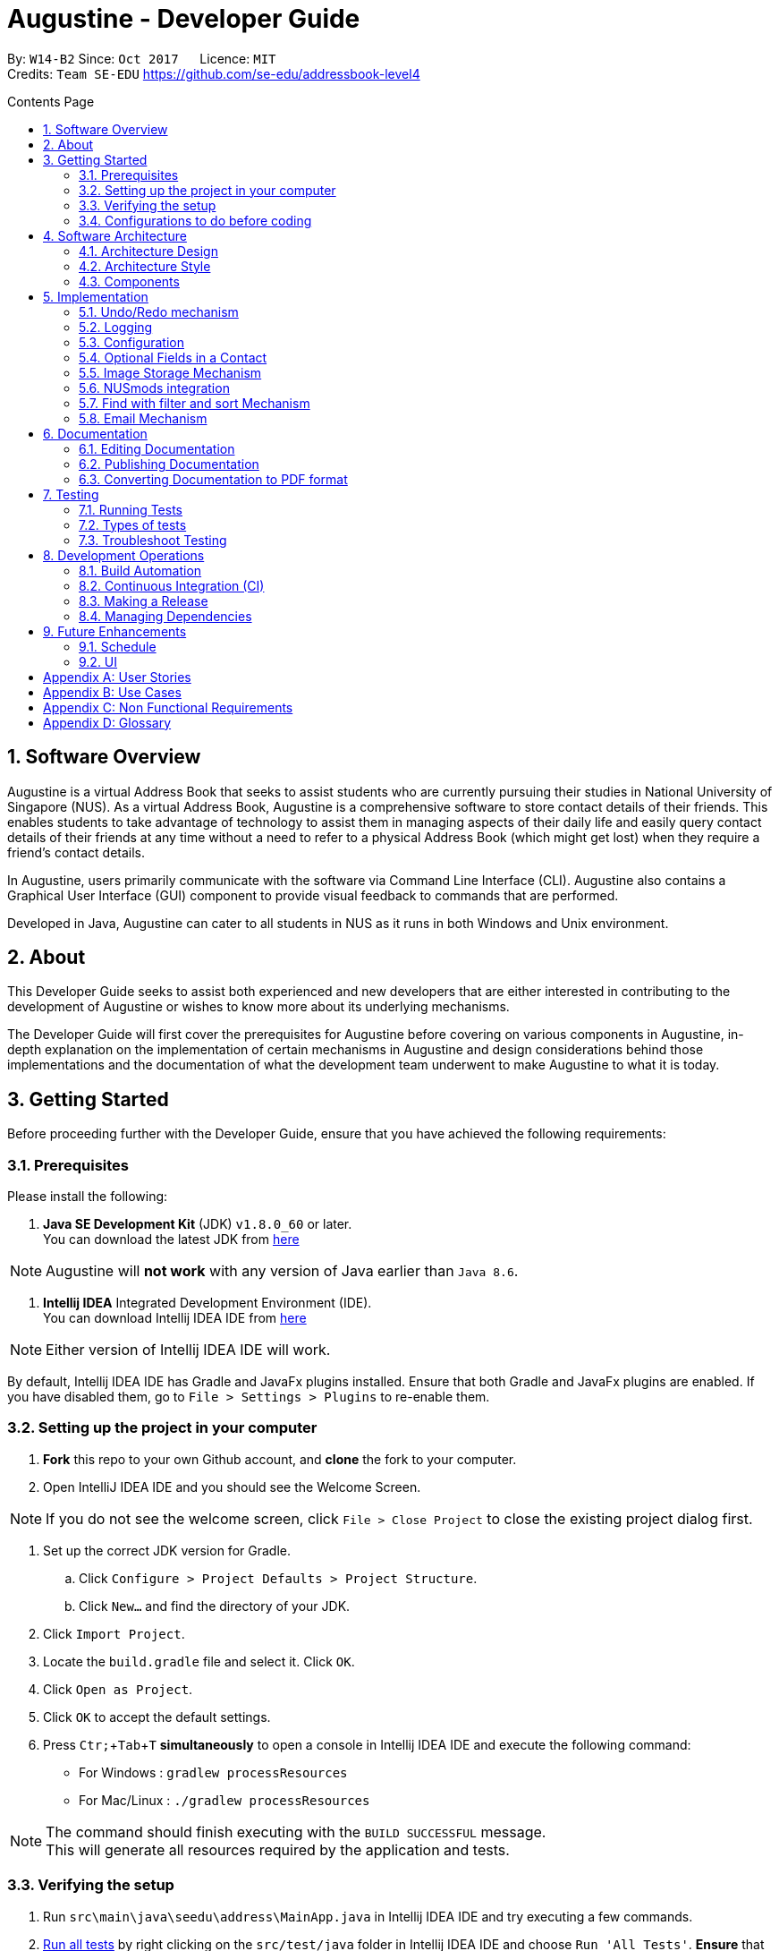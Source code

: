 ﻿= Augustine - Developer Guide
:toc:
:toc-title: Contents Page
:toc-placement: macro
:sectnums:
:pagenums:
:imagesDir: images
:stylesDir: stylesheets
:experimental:
ifdef::env-github[]
:tip-caption: :bulb:
:note-caption: :information_source:
endif::[]
ifdef::env-github,env-browser[:outfilesuffix: .adoc]
:repoURL: https://github.com/CS2103AUG2017-W14-B2/main

By: `W14-B2`      Since: `Oct 2017`      Licence: `MIT` +
Credits: `Team SE-EDU` https://github.com/se-edu/addressbook-level4

<<<
toc::[]
<<<

== Software Overview

Augustine is a virtual Address Book that seeks to assist students who are currently pursuing their studies in National
University of Singapore (NUS). As a virtual Address Book, Augustine is a comprehensive
software to store contact details of their friends. This enables students to take advantage of
technology to assist them in managing aspects of their daily life and easily query contact details of their friends at
any time without a need to refer to a physical Address Book (which might get lost) when they require a friend’s contact details.

In Augustine, users primarily communicate with the software via Command Line Interface (CLI). Augustine also contains a Graphical User
Interface (GUI) component to provide visual feedback to commands that are performed.

Developed in Java, Augustine can cater to all students in NUS as it runs in both Windows and Unix environment.

== About

This Developer Guide seeks to assist both experienced and new developers that are either interested in contributing to
the development of Augustine or wishes to know more about its underlying mechanisms.

The Developer Guide will first cover the prerequisites for Augustine before covering on
various components in Augustine, in-depth explanation on the implementation of certain mechanisms in Augustine and design considerations
behind those implementations and the documentation of what the development team underwent
to make Augustine to what it is today.

== Getting Started
Before proceeding further with the Developer Guide, ensure that you have achieved the following requirements:

=== Prerequisites
Please install the following:

. *Java SE Development Kit* (JDK) `v1.8.0_60` or later. +
You can download the latest JDK from
http://www.oracle.com/technetwork/java/javase/downloads/jdk8-downloads-2133151.html[here]

[NOTE]
Augustine will *not work* with any version of Java earlier than `Java 8.6`.

. *Intellij IDEA* Integrated Development Environment (IDE). +
You can download Intellij IDEA IDE from https://www.jetbrains.com/idea/download/[here]

[NOTE]
Either version of Intellij IDEA IDE will work.

By default, Intellij IDEA IDE has Gradle and JavaFx plugins installed. Ensure that both Gradle and JavaFx plugins are enabled.
If you have disabled them, go to `File > Settings > Plugins` to re-enable them.

=== Setting up the project in your computer

. *Fork* this repo to your own Github account, and *clone* the fork to your computer.
. Open IntelliJ IDEA IDE and you should see the Welcome Screen.

[NOTE]
If you do not see the welcome screen, click `File > Close Project` to close the existing project dialog first.

. Set up the correct JDK version for Gradle.
.. Click `Configure > Project Defaults > Project Structure`.
.. Click `New...` and find the directory of your JDK.
. Click `Import Project`.
. Locate the `build.gradle` file and select it. Click `OK`.
. Click `Open as Project`.
. Click `OK` to accept the default settings.
. Press kbd:[Ctr; + Tab + T] *simultaneously* to open a console in Intellij IDEA IDE and execute the following command:
- For Windows   : `gradlew processResources`
- For Mac/Linux : `./gradlew processResources`

[NOTE]
The command should finish executing with the `BUILD SUCCESSFUL` message. +
This will generate all resources required by the application and tests.

=== Verifying the setup

. Run `src\main\java\seedu\address\MainApp.java` in Intellij IDEA IDE and try executing a few commands.
. link:#testing[Run all tests] by right clicking on the `src/test/java` folder in Intellij IDEA IDE and choose `Run 'All Tests'`.
*Ensure* that all test cases pass before you start coding.

=== Configurations to do before coding
Now that you have successfully imported Augustine's source code into your computer, do ensure that you have completed the following before
you commence coding:

==== Configuring the coding style

This project follows the coding standard set forth by https://github.com/oss-generic/process/blob/master/docs/CodingStandards.md[oss-generic].

While IntelliJ IDEA IDE default style is mostly compliant with it, minor modifications to the default settings is required to fully comply
with our coding standard.

Apply the following modifications to tweak the settings to comply with our coding standard:

. Go to:
- For Windows/Linux : `File > Settings...`.
- For macOS         : `IntelliJ IDEA > Preferences...`.
. Select `Editor > Code Style > Java`.
. Click on the `Imports` tab to set the order

* For `Class count to use import with '\*'` and `Names count to use static import with '*'`: Set to `999` to prevent IntelliJ from contracting the
import statements
* For `Import Layout`: The order is `import static all other imports`, `import java.\*`, `import javax.*`, `import org.\*`, `import com.*`,
`import all other imports`. Add a `<blank line>` between each `import`

[TIP]
You can also configure IntelliJ IDE to assist you in checking for style-compliance as you code. See <<UsingCheckstyle#, UsingCheckstyle.adoc>>
to learn how to configure it.

==== Updating documentation to match your fork

After forking the repo, links in the documentation will still point to the `CS2103AUG2017-W14-B2/main` repo. If you plan to develop this as a
separate product instead of contributing to `CS2103AUG2017-W14-B2/main`, you should replace the URL in the variable `repoURL` in both
`DeveloperGuide.adoc` and `UserGuide.adoc` with the URL of your forked repo.

==== Setting up Continuous Integration (CI)

CI tools such as Travis and AppVeyor should be set up to prevent integration problems during development.

See <<UsingTravis#, UsingTravis.adoc>> and <<UsingAppVeyor#, UsingAppVeyor.adoc>>) to learn how to set them up.

[NOTE]
Having both Travis and AppVeyor ensures Augustine works on both Unix-based platforms and Windows-based platforms as
Travis checks for Unix-based platforms while AppVeyor checks for Windows-based platforms.

==== Getting started with coding

When you are ready to start coding,

1. Understand the overall design by reading the link:#architecture[Architecture] section.
2. Take a look at the section link:#suggested-programming-tasks-to-get-started[Suggested Programming Tasks to Get Started].

== Software Architecture

This section covers how Augustine is designed while also providing an overview of the components in Augustine.

=== Architecture Design

image::Architecture.png[width="600"]
_Figure 4.1 : Architecture Diagram_

The *_Architecture Diagram_* given above explains the high-level design of Augustine. Given below is a quick overview of each component.

[TIP]
The `.pptx` files used to create diagrams in this document can be found in the link:{repoURL}/docs/diagrams/[diagrams] folder. To update a diagram, modify the diagram in the pptx file, select the objects of the diagram, and choose `Save as picture`.

===== Overview

* `Main` has only one class called link:{repoURL}/src/main/java/seedu/address/MainApp.java[`MainApp`]. It is responsible for,

** At Augustine's launch: Initializes the components in the correct sequence, and connects them up with each other.
** At shut down: Shuts down the components and invokes cleanup method where necessary.

* link:#common-classes[*`Commons`*] represents a collection of classes used by multiple other components. Two of those classes play an important role at the architecture level:

** `EventsCenter` : This class (written using https://github.com/google/guava/wiki/EventBusExplained[Google's Event Bus library]) is used by components to communicate with other components using events (i.e. a form of _Event Driven_ design)
** `LogsCenter` : This class is used by many classes to write log messages to Augustine's log file.

* link:#ui-component[*`UI`*] : Interacts with user through the user interface (UI) of Augustine.
* link:#logic-component[*`Logic`*] : Executes commands specified by user.
* link:#model-component[*`Model`*] : Holds the data of Augustine in-memory.
* link:#email-component[*`Email`*] : Sends email via JavaMail API.
* link:#storage-component[*`Storage`*] : Reads data from, and writes data to, the hard disk.

====
*Structure of `UI`, `Logic`, `Model`, `Storage` and `Email` component*

Each of the five components (UI, Logic, Model, Storage and Email)

* Defines its _API_ in an `interface` with the same name as the component.
* Exposes its functionality using a `{Component Name}Manager` class.

For example, the `Logic` component (see the class diagram given below) defines it's API in the `Logic.java` interface and exposes its functionality using the `LogicManager.java` class.

image::LogicClassDiagram.png[width="800"]
_Figure 4.1.1 : Class Diagram of the Logic Component_

====

=== Architecture Style

Augustine implements an Event-drive architecture style as explained below.

===== Events-Driven nature of the design

The _Sequence Diagram_ below shows how the components interact for the scenario where the user issues the command `delete 1`.

image::SDforDeletePerson.png[width="800"]
_Figure 1 : Component interactions for `delete 1` command (part 1)_

[NOTE]
The `Model` simply raises an `AddressBookChangedEvent` when the Address Book data are changed, instead of asking the `Storage` to save the updates to the hard disk.

The diagram below shows how the `EventsCenter` reacts to that event, which eventually results in the updates being saved to the hard disk and the status bar of the UI being updated to reflect the 'Last Updated' time.

image::SDforDeletePersonEventHandling.png[width="800"]
_Figure 2 : Component interactions for `delete 1` command (part 2)_

[NOTE]
The event is propagated through the `EventsCenter` to the `Storage` and `UI` without the `Model` having to be coupled to either of them. This is an example of how this Event Driven approach helps us reduce direct coupling between components.

---

=== Components

This section covers an overview of some of the components in the architecture.

==== UI component

image::UiClassDiagram.png[width="800"]
_Figure 4.3.1 : Structure of the UI component_

*API* : link:{repoURL}/src/main/java/seedu/address/ui/Ui.java[`Ui.java`]

The UI consists of a `MainWindow` that is made up of smaller parts: `CommandBox`, `ResultDisplay`, `LeftDisplayPanel`, `PersonListPanel`, `MessageDisplay`, `StatusBarFooter` and `BrowserPanel`. All of these parts, including the `MainWindow`, inherit from the abstract `UiPart` class.

The `UI` component uses JavaFx UI framework. The layout of these UI parts are defined in matching `.fxml` files that are in the `src/main/resources/view` folder. For example, the layout of the link:{repoURL}/src/main/java/seedu/address/ui/MainWindow.java[`MainWindow`] is specified in link:{repoURL}/src/main/resources/view/MainWindow.fxml[`MainWindow.fxml`]

The `UI` component,

* Executes user commands using the `Logic` component.
* Binds itself to some data in the `Model` so that the UI can auto-update when data in the `Model` change.
* Responds to events raised from various parts of the App and updates the UI accordingly.

==== Logic component
The Logic Component is where the user input is being parsed and the corresponding commands
are being called from. The newly created command is then executed and depending on the
command executed, the Model component may be accessed.

_Figure X_ below shows an Overview of the process within Logic Component.

image::LogicClassDiagram.png[width="800"]
_Figure X : Class Diagram of the Logic Component_

_Figure X_ below shows the detailed process of how the Command class in the Logic Component works

image::LogicCommandClassDiagram.png[width="800"]
_Figure X : Structure of Commands in the Logic Component. This diagram shows finer details concerning `XYZCommand` and `Command` in Figure 4.3.1a_

*API* :
link:{repoURL}/src/main/java/seedu/address/logic/Logic.java[`Logic.java`]

The process of the Logic Component is as follow:

. LogicManager is called by `handleCommandInputChange` method in the UI Component and User Input is passed into LogicManager.
. LogicManager calls AddressBookParser to parse User Input into two Strings, commandWord and arguments.
. AddressBookParser calls the relevant CommandParser, if it exists and parse the arguments into a fixed format.
If there is no relevant CommandParser, AddressBookParser will call the Command instead.

  [NOTE]
  The Clear, List, History, Exit, Help, Undo, Redo commands do not have it's own CommandParser

. Relevant CommandParser then calls the actual Command to execute the user command.
. Command executes the user command.
. Model component may then be updated depending on the Command Type.

  [TIP]
  Model Component will be called by Add, Delete, Clear, Edit, Find, List, Redo and Undo command.

. the result of the Command which is stored in CommandResult will then be returned to LogicManager
. The CommandResult is then returned to `handleCommandInputChange` method in the UI Component for display to the user.

_Figure X_ below shows the sequence diagram of the process within the Component when the command
`Delete 1` is entered by the user.

image::DeletePersonSdForLogic.png[width="800"]
_Figure X : Sequence Diagram within the Logic Component for the `delete 1` Command_

==== Model component

image::ModelClassDiagram.png[width="800"]
_Figure 4.4.3 : Structure of the Model component_

*API* : link:{repoURL}/src/main/java/seedu/address/model/Model.java[`Model.java`]

The `Model` component,

* stores a `UserPref` object that represents the user's preferences.
* stores the Address Book data.
* stores an `Email` component which handle sending email via JavaMail API
* exposes an unmodifiable `ObservableList<ReadOnlyPerson>` that can be 'observed' e.g. the UI can be bound to this list so that the UI automatically updates when the data in the list change.
* does not depend on any of the other three components.

==== Email component

image::EmailComponent.png[width="800"]
_Figure 4.3.4 : Structure of the Email component_

*API* : link:{repoURL}/src/main/java/seedu/address/email/Email.java[`Email.java`]

The `Email` component,

* uses a `EmailLogin` class to store user's email login Details.
* uses a `EmailSend` class to process and send email via JavaMail API through SMTP protocol.
* uses a `EmailCompose` class to store the data of email message drafts.
* Exposes an unmodifiable `MessageDraft` object which can be retrieved from `EmailCompose` class, such that the `MessageDisplay` UI can be bound to this list which automatically updates when the data in the `messageDraft` object change.

// tag::StorageComponent[]
==== Storage component

image::StorageClassDiagram.png[width="800"]
_Figure 4.3.5 : Structure of the Storage component_

*API* : link:{repoURL}/src/main/java/seedu/address/storage/Storage.java[`Storage.java`]

The `Storage` component,

* can save `UserPref` objects in json format and read it back.
* can save the Address Book data in xml format and read it back.

// end::StorageComponent[]

==== Common classes

Classes used by multiple components are in the `seedu.addressbook.commons` package.

== Implementation

This section describes some noteworthy details on how certain features are implemented.

// tag::undoredo[]
=== Undo/Redo mechanism

The undo/redo mechanism is facilitated by an `UndoRedoStack`, which resides inside `LogicManager`. It supports undoing and redoing of commands that modifies the state of the address book (e.g. `add`, `edit`). Such commands will inherit from `UndoableCommand`.

==== Implementation Details

`UndoRedoStack` only deals with `UndoableCommands`. Commands that cannot be undone will inherit from `Command` instead. The following diagram shows the inheritance diagram for commands:

===== UndoableCommands

image::LogicCommandClassDiagram.png[width="800"]

As you can see from the above diagram, `UndoableCommand` adds an extra layer between the abstract `Command` class and concrete commands that can be undone, such as the `DeleteCommand`. Note that extra tasks needs to be done when executing a command in an _undoable_ way, such as saving the state of the address book before execution. `UndoableCommand` contains the high-level algorithm for those extra tasks while the child classes implements the details of how to execute the specific command. Note that this technique of putting the high-level algorithm in the parent class and lower-level steps of the algorithm in child classes is also known as the https://www.tutorialspoint.com/design_pattern/template_pattern.htm[template pattern].

Commands that are not undoable are implemented this way:
[source,java]
----
public class ListCommand extends Command {
    @Override
    public CommandResult execute() {
        // ... list logic ...
    }
}
----

With the extra layer, the commands that are undoable are implemented this way:
[source,java]
----
public abstract class UndoableCommand extends Command {
    @Override
    public CommandResult execute() {
        // ... undo logic ...

        executeUndoableCommand();
    }
}

public class DeleteCommand extends UndoableCommand {
    @Override
    public CommandResult executeUndoableCommand() {
        // ... delete logic ...
    }
}
----

==== UndoRedoStack

Suppose that the user has just launched the application. The `UndoRedoStack` will be empty at the beginning.

The user executes a new `UndoableCommand`, `delete 5`, to delete the 5th person in the address book. The current state of the address book is saved before the `delete 5` command executes. The `delete 5` command will then be pushed onto the `undoStack` (the current state is saved together with the command).

image::UndoRedoStartingStackDiagram.png[width="800"]

As the user continues to use the program, more commands are added into the `undoStack`. For example, the user may execute `add n/David ...` to add a new person.

image::UndoRedoNewCommand1StackDiagram.png[width="800"]

[NOTE]
If a command fails its execution, it will not be pushed to the `UndoRedoStack` at all.

The user now decides that adding the person was a mistake, and decides to undo that action using `undo`.

We will pop the most recent command out of the `undoStack` and push it back to the `redoStack`. We will restore the address book to the state before the `add` command executed.

image::UndoRedoExecuteUndoStackDiagram.png[width="800"]

[NOTE]
If the `undoStack` is empty, then there are no other commands left to be undone, and an `Exception` will be thrown when popping the `undoStack`.

The following sequence diagram shows how the undo operation works:

image::UndoRedoSequenceDiagram.png[width="800"]

The redo does the exact opposite (pops from `redoStack`, push to `undoStack`, and restores the address book to the state after the command is executed).

[NOTE]
If the `redoStack` is empty, then there are no other commands left to be redone, and an `Exception` will be thrown when popping the `redoStack`.

The user now decides to execute a new command, `clear`. As before, `clear` will be pushed into the `undoStack`. This time the `redoStack` is no longer empty. It will be purged as it no longer make sense to redo the `add n/David` command (this is the behavior that most modern desktop applications follow).

image::UndoRedoNewCommand2StackDiagram.png[width="800"]

Commands that are not undoable are not added into the `undoStack`. For example, `list`, which inherits from `Command` rather than `UndoableCommand`, will not be added after execution:

image::UndoRedoNewCommand3StackDiagram.png[width="800"]

The following activity diagram summarize what happens inside the `UndoRedoStack` when a user executes a new command:

image::UndoRedoActivityDiagram.png[width="200"]

==== Design Considerations


---
[Big]#**Aspect:** Implementation of `UndoableCommand`#
====
**Alternative 1 (current choice):** Add a new abstract method `executeUndoableCommand()` +

* **Pros:** We will not lose any undone/redone functionality as it is now part of the default behaviour. Classes that deal with `Command` do not have to know that `executeUndoableCommand()` exist. +
* **Cons:** Hard for new developers to understand the template pattern. +
====
====
**Alternative 2:** Just override `execute()` +

* **Pros:** Does not involve the template pattern, easier for new developers to understand. +
* **Cons:** Classes that inherit from `UndoableCommand` must remember to call `super.execute()`, or lose the ability to undo/redo.

====
---

[Big]#**Aspect:** Type of commands that can be undone/redone#

====
**Alternative 1 (current choice):** Only include commands that modifies the address book (`add`, `clear`, `edit`). +

* **Pros:** We only revert changes that are hard to change back (the view can easily be re-modified as no data are lost). +
* **Cons:** User might think that undo also applies when the list is modified (undoing filtering for example), only to realize that it does not do that, after executing `undo`. +
====
====
**Alternative 2:** Include all commands. +

* **Pros:** Might be more intuitive for the user. +
* **Cons:** User have no way of skipping such commands if he or she just want to reset the state of the address book and not the view. +
* **Additional Info:** See our discussion at https://github.com/se-edu/addressbook-level4/issues/390#issuecomment-298936672

====

---

[Big]#**Aspect:** Data structure to support the undo/redo commands#

====
**Alternative 1 (current choice):** Use separate stack for undo and redo +

* **Pros:** Easy to understand for new Computer Science student undergraduates to understand, who are likely to be the new incoming developers of our project. +
* **Cons:** Logic is duplicated twice. For example, when a new command is executed, we must remember to update both `HistoryManager` and `UndoRedoStack`. +
====
====
**Alternative 2:** Use `HistoryManager` for undo/redo +

* **Pros:** We do not need to maintain a separate stack, and just reuse what is already in the codebase. +
* **Cons:** Requires dealing with commands that have already been undone: We must remember to skip these commands. Violates Single Responsibility Principle and Separation of Concerns as `HistoryManager` now needs to do two different things. +

====
// end::undoredo[]

=== Logging

We are using `java.util.logging` package for logging. The `LogsCenter` class is used to manage the logging levels and logging destinations.

Currently log messages are output through: `Console` and to a `.log` file.
The `Logger` for a class can be obtained using `LogsCenter.getLogger(Class)` which will log messages according to the specified logging level.

The logging level can be controlled using the `logLevel` setting in the configuration file (See link:#configuration[Configuration]).

There are four different logging levels you can specify depending on the amount of verbosity you want:

* `SEVERE` : Critical problem detected which may possibly cause the termination of the application
* `WARNING` : Can continue, but with caution
* `INFO` : Information showing the noteworthy actions by the App
* `FINE` : Details that is not usually noteworthy but may be useful in debugging e.g. print the actual list instead of just its size


=== Configuration

Certain properties of the application can be controlled (e.g App name, logging level) through the configuration file (default: `config.json`).
The config file and path is specified in the `Config` class.

The `Config` class will be initialized by the `MainApp` and the constructed `Config` object will be kept as a protected variable.
When initialized, the `Config` class will read and save the values of parameters in the configuration file. The `MainApp` then passes the `Config` object into classes which require it (e.g. `MainWindow`)

// tag::optionalfields[]
=== Optional Fields in a Contact

Contacts in Augustine are required to have *both their name and email address* filled. The other attributes of a contact can be left
unfilled.

==== Implementation Details

The optional fields mechanism is facilitated by `ParserUtil`, which is used by `AddCommandParser` to parse argument entered by the user
into data of the different fields of a Contact. When the relevant methods in `ParserUtil` is being called in `AddCommandParser`,
it will check if the input field is empty. If there is no value, it will give the value, '-' instead to the relevant field.

The code snippet below shows you how a method in `AddCommandParser` detects whether is there a value in the user input of the associated field
and if there is no value, it will return a '-' to AddCommandParser
instead.

[NOTE]
`Field` in the snippet refers to a field in the contact.

[source,java]
----
public static Optional<Address> parseField(Optional<String> field) throws IllegalValueException {
         return field.isPresent() ? Optional.of(new Field(field.get())) : Optional.of(new Field("-"));
     }
----

==== Design Considerations

[Big]#**Aspect:** Detecting of unfilled fields.#

====
**Alternative 1 (current choice):** Check if value is present, if value is not present, return a - as value instead. +

* **Pros:** Simple for developers to understand the inner working of the enhancement. +
* **Cons:** All fields are still stored in AddressBook, leading to wastage of space as fields that are not used by the User for each contact are still being stored. +
====
====
**Alternative 2:** Detect if the field exist in AddressBook.xml, if the field does not exist for a particular contact, display the field in the PersonCard as unfilled. +

* **Pros:** Save space and readability of +
* **Cons:** Harder for developers to understand the inner working of the enhancement.
====
// end::optionalfields[]

// tag::imagestorage[]
=== Image Storage Mechanism
Each contact in Augustine can be given a Display Picture of the User's choosing so that the User can easily
identify a contact within Augustine.

[NOTE]
A default image will be given to the contact if the User: +
1. did not specify an image for the contact during the adding of the contact into Augustine. +
2. remove the contact's Display Picture during an edit.

==== Implementation Details
The Display Picture given to a contact will be copied over to the `data/images` folder and renamed as "contact's_email_address.jpg".
By renaming the Display Picture as "contact's_email_address.jpg", Augustine is able to associate each image in the `/data/images` folder to a contact
in Augustine. However, such implementation means that a contact's Display Picture may have to be renamed if the contact's email is updated.

When the User edits a Contact in Augustine, *only one* of the 4 possible cases will occur:

[IMPORTANT]
We are only concern if whether the Contact's Display Picture and email address is updated and thus possible modification of other attributes are
not mentioned in the cases below.

. User updates *BOTH* email *AND* display picture. +
.. The new display picture is copied over to the `data/images` folder and renamed as *"contact_new_email_address.jpg"*.
.. Contact's photo reference is updated to the new display picture file path.
.. Contact is updated in Augustine.
.. Contact's old photo is deleted from the computer.

. User updates *ONLY* display picture. +
.. The new display picture is copied over to the `data/images` folder and renamed as *"contact_email_address.jpg"*.
.. Contact's photo reference is updated to the new display picture file path.
.. Contact is updated in Augustine.

[NOTE]
The new display picture for the Contact will overwrite the existing display picture for the Contact in the `/data/images` folder.

[start = 3]
. User updates *ONLY* email address. +
.. The current display picture is copied over to the `data/images` folder and renamed as *"contact_new_email_address.jpg"*.
.. Contact's photo reference is updated to the new display picture file path.
.. Contact is updated in Augustine.
.. Contact's old photo is deleted from the computer.

. User *DID NOT* update email address AND display picture. +
.. Image is not updated.
.. Contact is updated in Augustine.

If the Contact is deleted from Augustine by the User, the contact's Display Picture is moved to `/data/edited` folder so that the contact's previous
Display Picture can be restored if the user executes a redo command after changing the Display Picture.

[NOTE]
The `/data/edited` folder will be deleted from the system when the user exits Augustine.

Refer to the _image_ below to see the activity diagram of how the Display Picture of a contact could be modified
and what are the actions done within Augustine.

[caption="Image: "]
.Activity Diagram of Image Storage Mechanism
image::ActivityDiagramImageStorage.png[width="640"]

==== Design Considerations

====

**Alternative 1 current choice:** Create a local copy of the Display Picture in the data/images folder +

* **Pros:** Removal of the original image will not affect the display of a contact's Display Picture. +
* **Cons:** Additional storage space on the computer is required to store the local copy of the Display Picture. +
====

====
**Alternative 2 (current choice):** Store the file path of the chosen Display Picture in each Contact. +

* **Pros:** Additional storage space on the computer is not required. +
* **Cons:** User is unable to move or change the Display Picture as any modification to it will prevent Augustine from
displaying the Display Picture.
====
// end::imagestorage[];

=== NUSmods integration
Each contact in Augustine can be contain a `NUSmodules` which stores all their modules and lesson slots.
Augustine utilizes https://nusmods.com to display through the browser. The current academic year and semester is set inside config.json

==== Implementation details
Timetables are stored in `NusModules` class and each `Person` will have a `NusModules` if they have a timetable.
`NusModules` uses a `HashMap<String moduleCode, HashMap<String lessonType, String lessonSlot>>` to store the modules.

===== nusmods Command
Modules are added, edited and deleted using the `nusmod` command.
The command will be phase by `NusmodCommandParser` and executed in `NusmodCommand`.
As `NusmodCommand` changes the AddressBook.xml, it will inherit from `UndoableCommands`.
A flag will be used to tell if the user wants to parse a url, add or delete a module.

The command `nusmod 2 t/add m/CS1231 sec/2 tut/9` will modify the schedule of the second person in the list
by adding a module with the `moduleCode` CS1231 with the `lessonType` "sec" and "tut", with `lessonSlot` 2 and 9 respectively.

To edit, the same command is use, new `lessonType` and `lessonSlot` will overwrite previous data. To delete, `nusmod 2 t/delete m/CS1231` can be used.

The diagram below shows how the command handles different flags.

[caption="Figure 3.6.1: "]
.Activity Diagram of NusmodsCommands
image::NusmodsCommandActivityDiagram.png[width="500"]

===== Storing NUSmodules in the AddressBook.xml

To store in the AddressBook.xml, `NusModules` needs to be able to converted into XML format and back. See link:#StorageComponent[Storage component] for diagram.

In the xml, the data will be stored as such:
[source,xml]
----
<nusModule moduleCode="CS1231">
    <lesson lessonType="SEC">2</lesson>
    <lesson lessonType="TUT">9</lesson>
</nusModule>
<nusModule moduleCode="CS2010">
    <lesson lessonType="SEC">1</lesson>
    <lesson lessonType="TUT">2</lesson>
    <lesson lessonType="LEC">3</lesson>
</nusModule>
----

Process converting from AddressBook.xml to `NUSModule`: ::
. In `XMLAdaptedPerson`, a ArrayList is created and each <nusModule> from AddressBook.xml file will an `XMLAdaptedNusModule` in it.
. Each `XMLAdaptedNusModule` will read the moduleCode and get the corresponding list of lessons by calling `XMLAdaptedModuleLessons`
. `XMLAdaptedModuleLessons` will read the lessonType and respective lesson slot and return those values.

Converting from `NUSModule` back to AddressBook.xml is simply a similar process in reverse.
Both `XMLAdaptedNusModule` and `XMLAdaptedModuleLessons` have methods for converting to and fro.

==== Design considerations
---

[Big]#**Aspect:** Displaying of schedule#

====
**Alternative 1:** Use javafx to draw the schedule +

* **Pros:** Flexibility with visuals and capabilities +
* **Cons:** Much more work will need to be done. +
====
====
**Alternative 2 (current choice):** Use browser to go to NusMods and use their system to display the schedule +

* **Pros:** Need to do less work as much of the framework is already done +
* **Cons:** Less flexibility and reliance on external servers which might be subjected to changes. Also limited to NUS modules.
====
---

[Big]#**Aspect:** Storing of schedule#

====
**Alternative 1(current choice):** Store it as a `HashMap<String moduleCode, HashMap<String lessonType, String lessonSlot>>` +

* **Pros:** Easier to modify and extend with other features, more readable in xml +
* **Cons:** More complicated to store in xml  +
====
====
**Alternative 2:** Store it as one long string that is similar to the query to nusmods +

* **Pros:** As it is a single string, it will be easier to store. And being the same format as the query, less work needs to be done when fetching the webpage +
* **Cons:** Need to parse when want to modify part of the string, then reformat it back into a string, which can be inefficient
====

---

[Big]#**Aspect:** Command to edit timetables#

====
**Alternative 1(current choice):** Create new command to add/edit timetables  +

* **Pros:** Codebase can be kept neater as it will be more cohesive +
* **Cons:** User will need to know more commands +
====
====
**Alternative 2:** Modify currently existing Edit command to handle timetables too +

* **Pros:** User will not need to know more commands +
* **Cons:** It can be confusing for user if one command does too many things, also reduce cohesion in the program.
====

=== Find with filter and sort Mechanism

The find command is facilitated by the Model and Logic Component. It provides the user with the option to
filter and sort the contact list.

==== Implementation Details

The contact list in Augustine UI are bound to the `SortedList<ReadOnlyPerson>` object in `ModelManager`. Any changes
to the `SortedList<ReadOnlyPerson>` object will result in changes to the results of the contact list displayed in
Augustine UI. The contact list can be filtered or sorted based on the find command executed as explain below.

===== Filtering by arguments

The find command allows users to filter the contact list by either *name* or *tag* or *both.* On application start,
the contact list's data are stored in a `FilteredList<ReadOnlyPerson>` object in `ModelManager`. The contact list are
filtered by making use of `java.util.stream.Stream` interface which can easily filter a list by defining the predicate*.

[NOTE]
A predicate is a lambda expression to define the filtering criteria.

The code snippet below shows how the `Find` command defines the predicate for filtering the contact list.

[source, java]
----
public boolean test(ReadOnlyPerson person) {

    if (!namekeywords.isEmpty() && !tagkeywords.isEmpty()) {
        return namekeywords.stream().anyMatch(keyword -> StringUtil.containsNonFullWordIgnoreCase(person.getName().fullName, keyword) && person.containsTags(tagkeywords));
    } else if (!namekeywords.isEmpty()) {
        return namekeywords.stream().anyMatch(keyword -> StringUtil.containsNonFullWordIgnoreCase(person.getName().fullName, keyword));
    } else if (!tagkeywords.isEmpty()) {
        return person.containsTags(tagkeywords);
    } else {
        //should not occur at all.
        return false;
    }
}
----

===== Sorting by arguments

The find command allows users to sort the filtered contact list results by either *address*, *email*, *name*, *tag*.
The contact list stored in `FilterList<ReadOnlyPerson>` object are referenced to a `SortedList<ReadOnlyPerson` object
to implement the sorting algorithm. The `SortedList<ReadOnlyPerson>` object is bound to the Augustine UI. Any changes to
the `SortedList<ReadOnlyPerson>` object will be reflected on the contact list displayed in Augustine UI.

The code snippet below shows how the `Find` command defines the sorting algorithm for sorting the contact list.

[source,java]
----
/**
 * @param: int
 * 0 = sort by name ascending
 * 1 = sort by tags ascending
 * 2 = sort by email ascending
 * 3 = sort by address ascending
 * Returns a sorted unmodifable view of the list {@code ReadOnlyPerson} backed by the internal list of
 * {@code addressBook}
 */
 public void sortFilteredPersons(int sortOrder) {

     //sort by name by default
     Comparator<ReadOnlyPerson> sort = new Comparator<ReadOnlyPerson>() {
         @Override
         public int compare(ReadOnlyPerson o1, ReadOnlyPerson o2) {
            return o1.getName().fullName.toUpperCase().compareTo(o2.getName().fullName.toUpperCase());
         }
     };

     if (sortOrder == 1) {
         //sort by tags
         sort = new Comparator<ReadOnlyPerson>() {
             @Override
             public int compare(ReadOnlyPerson o1, ReadOnlyPerson o2) {
                 TreeSet<Tag> o1SortedTags = new TreeSet<Tag>(o1.getTags());
                 TreeSet<Tag> o2SortedTags = new TreeSet<Tag>(o2.getTags());

                 if (o1SortedTags.size() == 0) {
                    return 1;
                 } else if (o2SortedTags.size() == 0) {
                    return -1;
                 } else {
                    return o1SortedTags.first().tagName.compareTo(o2SortedTags.first().tagName);
                 }
             }
         };
     } else if (sortOrder == 2) {
         //sort by emails
         sort = new Comparator<ReadOnlyPerson>() {
             @Override
             public int compare(ReadOnlyPerson o1, ReadOnlyPerson o2) {
                return o1.getEmailAddress().value.toUpperCase().compareTo(o2.getEmailAddress().value.toUpperCase());
             }
         };
     } else if (sortOrder == 3) {
         //sort by address
         sort = new Comparator<ReadOnlyPerson>() {
             @Override
             public int compare(ReadOnlyPerson o1, ReadOnlyPerson o2) {
                 return o1.getAddress().value.toUpperCase().compareTo(o2.getAddress().value.toUpperCase());
             }
         };
     }

     sortedPersonsList.setComparator(sort);
 }
----

==== Design Considerations
[Big]#**Aspect:** Find users using custom fields (eg. name, tag, email, etc...)#

====
**Alternative 1:** finding base on user define keywords  +

* **Pros:** User will only be required to type `find keywords`. The programme will automatically find all users related to the keywords. This way, user experience will be enhanced since Augustine handles the find smartly. +
* **Cons:** The find command might display unnecessary results. +
====
====
**Alternative 2 (current choice):** Use prefix to define fields +

* **Pros:** There will be more flexibility and find results will be more user specific +
* **Cons:** The find command might contain too many fields and becomes confusing.
====

---
[Big]#**Aspect:** Sorting Find Result#

====
**Alternative 1:** Create a Sort command +

* **Pros:** Users can sort the list at any point of time, not only during the find command +
* **Cons:** Users will have to run an extra sort command instead of a one line find command with sort options +
====
====
**Alternative 2 (current choice):** Creating a Find Command with sort options +

* **Pros:** Users will only need to run a single line of code to find users in a sorted list. +
* **Cons:** The find command might become too complex.
====

=== Email Mechanism

The email mechanism is facilitated by the `Email component`. It allows the sending of email via using an external
library, JavaMail. The sections below will explain how the email mechanism works and some of the design considerations.

==== Implementation Details

There are 3 classes, `EmailLogin`, `EmailSend`, `EmailCompose`, in the EmailManager that facilitates the email process.
Before the user is able to send an email, the user have to login and compose the email. The section below covers how
each class process an email.

===== EmailCompose

The `EmailCompose` class creates an `MessageDraft` object which stores the email's message, subject and the recipients
emails.

===== EmailLogin

The `EmailLogin` class stores the login details and verifies that the user's email is a gmail account using regular
expression.

===== EmailSend

The `EmailSend` class sets up the connection to send email via `JavaMail` API. The email is rejected if the
`MessageDraft` object in `EmailCompose` is empty or the login details in `EmailLogin` is invalid.

==== Design considerations

---
[Big]#**Aspect:** Method for sending Email#
====
**Alternative 1:** Using Pop up Default Email Client +

* **Pros:** User have more control over the editing of email content when using an Email Client. +
* **Cons:** The app will no longer be CLI based. +
====
====
**Alternative 2 (current choice):** Using JavaMail API +

* **Pros:** Email will be sent from the application. +
* **Cons:** User will have less control over the email content and the email will be less secure. +

====

---
[Big]#**Aspect:** Identifying Recipient Email List#
====
**Alternative 1:** Add Recipient Email List using prefix in Email Command +

* **Pros:** Users can control who to email to using CLI. +
* **Cons:** Users will have less flexibility and might have to type a long command if there are more than
 one recipients. +
====
====
**Alternative 2 (current choice):** Select Recipient Email List based on last displayed contact list +

* **Pros:** Users will not need to type a long Email command for multiple recipients. +
* **Cons:** Users will have to execute the find command to get the desired list of recipients first before they can
 execute the email command +
====
---

== Documentation

Documentations for Augustine are done in acsiidoc.

[NOTE]
We chose asciidoc over Markdown because asciidoc, although a bit more complex than Markdown, provides more flexibility in formatting.

=== Editing Documentation

See <<UsingGradle#rendering-asciidoc-files, UsingGradle.adoc>> to learn how to render `.adoc` files locally to preview the end result of your edits.
Alternatively, you can download the `AsciiDoc plugin` for IntelliJ Idea IDE, which allows you to preview the changes you have made to your `.adoc`
files in real-time.

---

=== Publishing Documentation

See <<UsingTravis#deploying-github-pages, UsingTravis.adoc>> to learn how to deploy GitHub Pages using Travis.

---

=== Converting Documentation to PDF format

We use https://www.google.com/chrome/browser/desktop/[Google Chrome] for converting documentation to PDF format, as Chrome's PDF engine preserves hyperlinks used in webpages.

Here are the steps to convert the project documentation files to PDF format.

.  Follow the instructions in <<UsingGradle#rendering-asciidoc-files, UsingGradle.adoc>> to convert the AsciiDoc files in the `docs/` directory to HTML format.
.  Go to your generated HTML files in the `build/docs` folder, right click on them and select `Open with -> Google Chrome`.
.  Within Chrome, click on the `Print` option in Chrome's menu.
.  Set the destination to `Save as PDF`, then click `Save` to save a copy of the file in PDF format. For best results, use the settings indicated in the screenshot below.

image::chrome_save_as_pdf.png[width="300"]
_Figure 6.3.1 : Saving documentation as PDF files in Chrome_

== Testing

Tests are a vital part in the development of Augustine as it ensures that the existing features in Augustine are working as intended as well as
ensuring that new features introduced into Augustine has no conflict with the existing features.

=== Running Tests

There are three ways to run tests in Augustine.

*Method 1: Using IntelliJ IDEA IDE JUnit test runner*

* To run all tests, right-click on the `src/test/java` folder and choose `Run 'All Tests'`
* To run a subset of tests, you can right-click on a test package, test class, or a test and choose `Run 'ABC'`

*Method 2: Using Gradle*

Open a console and run the following command:

- Windows       : `gradlew clean allTests`
- Mac/Linux     : `./gradlew clean allTests`

[NOTE]
See <<UsingGradle#, UsingGradle.adoc>> for more info on how to run tests using Gradle.

*Method 3: Using Gradle (headless)*

Thanks to the https://github.com/TestFX/TestFX[TestFX] library that Augustine uses, our GUI tests can be run in the _headless_ mode.
In headless mode, GUI tests do not show up on the screen, allowing the developer to continue using the Computer while the tests are running.

To run tests in headless mode, open a console and run the following command:

- Windows   : `gradlew clean headless allTests`
- Mac/Linux : `./gradlew clean headless allTests`)

[TIP]
The most reliable way to run tests in Augustine is the 3rd method as the first two methods might fail some GUI tests due to platform/
resolution-specific idiosyncrasies.

---

=== Types of tests

We have two types of tests available in Augustine:

.  *GUI Tests* - These are tests involving the GUI. They include,
.. _System Tests_ that test Augustine by simulating user actions on the GUI. These are in the `systemtests` package.
.. _Unit tests_ that test the individual components within Augustine. These are in `seedu.address.ui` package.
.  *Non-GUI Tests* - These are tests not involving the GUI. They include,
..  _Unit tests_ that test the lowest level methods/classes within Augustine. +
e.g. `seedu.address.commons.StringUtilTest`
..  _Integration tests_ that test the integration of multiple code units that are assumed to be working within Augustine. +
e.g. `seedu.address.storage.StorageManagerTest`
..  Hybrids of unit and integration tests that tests multiple code units as well as how they are connected together within Augustine. +
e.g. `seedu.address.logic.LogicManagerTest`

---

=== Troubleshoot Testing
**Problem: Unable to execute gradlew commands.**

* Reason: Java path is configured wrongly or more than one version of Java is detected within the system.
* Solution: Uninstall all Java files and reinstall the latest `Java JDK 8` available.
For *Windows platform*, ensure that the system environment variables are properly configured.

**Problem: `HelpWindowTest` fails with a `NullPointerException`.**

* Reason: One of its dependencies, `UserGuide.html` in `src/main/resources/docs` is missing.
* Solution: Execute Gradle task `processResources`.

== Development Operations

Usage of automation and monitoring tools are a vital part of Augustine's developmental process. These tools help to reduce hiccups in
Augustine's development as stability of Augustine is not compromised despite the constant addition of new features.

=== Build Automation

See <<UsingGradle#, UsingGradle.adoc>> to learn how to use Gradle for build automation.

---

=== Continuous Integration (CI)

Augustine uses both Travis and AppVeyor to perform _Continuous Integration_ during it's developmental process.

See <<UsingTravis#, UsingTravis.adoc>> and <<UsingAppVeyor#, UsingAppVeyor.adoc>> to learn how to use Travis and AppVeyor for CI.

---

=== Making a Release

We publish a new release everytime a new feature is added onto Augustine.

Here are the steps to create a new release for Augustine.

.  Update the version number in link:{repoURL}/src/main/java/seedu/address/MainApp.java[`MainApp.java`].
.  Generate a JAR file <<UsingGradle#creating-the-jar-file, using Gradle>>.
.  Tag the repo with the version number. e.g. `v0.1`
.  https://help.github.com/articles/creating-releases/[Create a new release using GitHub] and upload the JAR file that you created in Step 2.

---

=== Managing Dependencies

Augustine uses Gradle to manage it's dependencies on third-party libraries. Gradle will automatically download the dependencies automatically.

Other ways of managing dependencies are as follows:

.  Include those libraries in the repo which bloats the repo size.
.  Require developers to download those libraries manually which creates extra work for developers.

[NOTE]
Address Book depends on the http://wiki.fasterxml.com/JacksonHome[Jackson library] for XML parsing.

== Future Enhancements

Augustine is still under heavy development. This section lists various enhancement and features which are in consideration for future updates.
Each improvement is expressed problem to be fixed followed by possible solutions, if any.

=== Schedule

====
Problem::
The schedule feature uses NUSmods heavily, as a result, it is only able to display NUS lessons and requires an active internet connection.

Solution::
We could render the timetable with JavaFX instead of relying the browser to fetch NUSmods website. This will require storing module information which contains time of lessons which can be obtain from the NUSmods API in .json format.
::
This will eliminate the need to have a constant connection and open up the possibility of adding non-NUS related activities to the schedule.

====
====
Problem::
Users are able to enter non-existent module codes, lesson types and lesson slots as long as they fullfill the regular expression.

Solution::
Instead of using regular expression, we could check against module information obtained from NUSmods API.
====

'''

=== UI

====
Problem::
When there are no contacts to be listed, the area where the personListView is suppose to be will display a white box instead.
====


[appendix]
== User Stories

Priorities: High (must have) - `* * \*`, Medium (nice to have) - `* \*`, Low (unlikely to have) - `*`

[width="59%",cols="22%,<23%,<25%,<30%",options="header",]
|=======================================================================
|Priority |As a ... |I want to ... |So that I can...
|`* * *` |new user |see usage instructions |refer to instructions when I forget how to use the App

|`* * *` |user |add a new person |populate the App

|`* * *` |user |delete a person |remove entries that I no longer need

|`* * *` |user |find a person by name |locate details of persons without having to go through the entire list

|`* * *` |user |import users from an Excel file |easily restore a backup or add new contacts in bulk

|`* * *` |user |see a sorted contact list after sorting |save time from not needing to enter another list command

|`* * *` |user |export all persons in the App out |create a backup of all existing persons in the App

|`* * *`|user |add a person without filling all the fields |add even with missing information

|`* * *`|user |tag my contacts |I can categorise my contacts into groups

|`* * *`|user |edit my contacts |I can update my contacts details

|`* * *`|group member |filter contact list by tags |see only my group mates

|`* *`|user |copy listed emails into my clipboard |convenient when emailing to a batch of contacts

|`* *`|user |add optional fields for contact details |add different means of communication with a particular contact

|`* *` |user |hide link:#private-contact-detail[private contact details] by default |minimize chance of someone else seeing them by accident

|`* *` |new user |have a simple walkthrough |quickly learn how the user interface works

|`* *` |new user |have all the possible commands listed out on first start |I can learn how to use the application immediately

|`* *` |user |be able to add remarks to my contacts |I can add a note if there is something important about the contact

|`* *` |user |choose where to save my file |I can have control over where my files are stored

|`* *` |user |be able to email my contacts |I send an email to my contacts easily

|`* *` |user |add multiple address book |I can have a merge copy of my contacts from different platform

|`* *` |user |add a display photo to an existing person |remember how a particular person looks like

|`* *` |user with many persons in the address book |merge two persons into one |merge duplicated entries of the same person in the list

|`* *` |user |add a new person in any order |so that I can have an easier time adding a person into the App without having to follow a fixed format

|`* *` |user |have a built in browser |I can view my contacts on their linkedin, facebook or instagram profile

|`* *` |user |store the birthdates of my contacts |easily keep track of their birthdates

|`* *` |user |sort the full list of contacts by tags or names|get a quick overview without specifically filtering for contacts

|`*` |user with many persons in the address book |sort persons by name |locate a person easily

|`*` |lazy user |want to have customizable shortcuts |execute commands easily

|=======================================================================

{More to be added}

[appendix]
== Use Cases

(For all use cases below, the *System* is the `AddressBook` and the *Actor* is the `user`, unless specified otherwise)

[discrete]
=== Use case: Delete person

*MSS*

1.  User requests to list persons
2.  AddressBook shows a list of persons
3.  User requests to delete a specific person in the list
4.  AddressBook deletes the person
+
Use case ends.

*Extensions*

[none]
* 2a. The list is empty.
+
Use case ends.

* 3a. The given index is invalid.
+
[none]
** 3a1. AddressBook shows an error message.
+
Use case resumes at step 2.

[discrete]
=== Use case: Show walkthrough

*MSS*

1.  User requests to list commands.
2.  AddressBook shows a list of commands and their input requirements.
+
Use case ends.

[discrete]
=== Use case: Export AddressBook

*MSS*

1.  User requests to create a backup
2.  AddressBook writes existing persons in the AddressBook into a file determined by the user

[none]
* 2a. Destination file already exist.
+
[none]
** 2a1. AddressBook overwrites the existing file.
+
Use case ends.

[discrete]
=== Use case: Copy emails from list to clipboard

*MSS*

1. User request to list persons
2. AddressBook shows a list of persons
3. User requests to copy all or selected person's email in the list
4. Emails are copied to clipboard
+
Use case ends.

*Extensions*

[none]
* 2a. The list is empty.
+
Use case ends.

* 3a. The given index is invalid.
+
[none]
** 3a1. AddressBook shows an error message.
+
Use case resumes at step 2.

[discrete]
=== Use case: Add person

*MSS*

1.  User requests to add person
2.  AddressBook parses person's particulars into a fixed format
3.  AddressBook adds the person
+
Use case ends.

*Extensions*

[none]
* 2a. User enter person's particulars in different format than stored.
+
[none]
** 2a1. AddressBook parses person's particulars into a fixed format.
** 2a2. AddressBook adds the person.
+
Use case ends.

* 2b. User enter person's particulars with missing fields.
+
[none]
** 2b1. AddressBook treats missing fields as empty strings.
** 2b2. AddressBook parses person's particulars into a fixed format.
** 2b3. AddressBook adds the person.
+
Use case ends.

[none]
* 3a. User already exist.
+
[none]
** 3a1. AddressBook shows an error message.
+
Use case ends.

[discrete]
=== Use case: Edit Person

*MSS*

1.  User requests to edit person
2.  AddressBook parses person's particulars into a fixed format
3.  AddressBook edit the person's particulars
+
Use case ends.

*Extensions*

[none]
* 1a. User does not exist.

[none]
* 2a. User enter person's particulars in different format than stored.
+
[none]
** 2a1. AddressBook parses person's particulars into a fixed format.
** 2a2. AddressBook edit the person's particulars.
+
Use case ends.

* 2b. User enter person's particulars with missing fields.
+
[none]
** 2b1. AddressBook treats missing fields as empty strings.
** 2b2. AddressBook parses person's particulars into a fixed format.
** 2b3. AddressBook adds the person.
+
Use case ends.

[none]
* 3a. User already exist.
+
[none]
** 3a1. AddressBook shows an error message.
+
Use case ends.

{More to be added}

[appendix]
== Non Functional Requirements

.  Should work on any link:#mainstream-os[mainstream OS] as long as it has Java `1.8.0_60` or higher installed.
.  Should be able to hold up to 1000 persons without a noticeable sluggishness in performance for typical usage.
.  A user with above average typing speed for regular English text (i.e. not code, not system admin commands) should be able to accomplish most of the tasks faster using commands than using the mouse.
.  A user with basic experience with technology (computers, phones, applications) and basic literacy should be able to operate the application without significant problems.
.  Should favour DOS style commands over Unix-style commands.
.  Should come with automated JUnit tests and source code for modifications and resolving of bugs.
.  The data should be stored locally and be human editable.
.  The data should be accurate.
.  Should be able to work with the defualt email applicaton of any link:#mainstream-os[mainstream OS]

{More to be added}

[appendix]
== Glossary

[[mainstream-os]]
Mainstream OS

....
Windows, Linux, Unix, OS-X
....

API, UI, SMTP

[[private-contact-detail]]
Private contact detail

....
A contact detail that is not meant to be shared with others
....

NUSmods

....
A website which can create and display NUS timetables.
....

[appendix]
